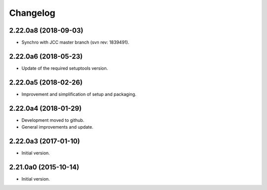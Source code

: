 Changelog
=========

2.22.0a8 (2018-09-03)
---------------------
- Synchro with JCC master branch (svn rev: 1839491).

2.22.0a6 (2018-05-23)
---------------------
- Update of the required setuptools version.

2.22.0a5 (2018-02-26)
---------------------
- Improvement and simplification of setup and packaging.

2.22.0a4 (2018-01-29)
---------------------
- Development moved to github.
- General improvements and update.

2.22.0a3 (2017-01-10)
---------------------
- Initial version.

2.21.0a0 (2015-10-14)
---------------------
- Initial version.

